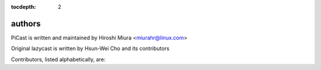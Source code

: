 :tocdepth: 2

.. _authors:

authors
=======

PiCast is written and maintained by Hiroshi Miura <miurahr@linux.com>

Original lazycast is written by Hsun-Wei Cho and its contributors

Contributors, listed alphabetically, are:
